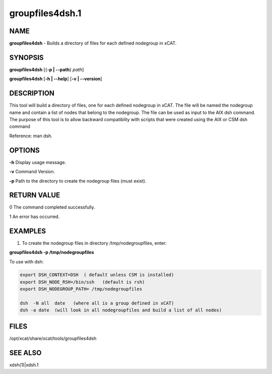 
################
groupfiles4dsh.1
################

.. highlight:: perl


****
NAME
****


\ **groupfiles4dsh**\  - Builds a directory of files for each defined nodegroup in xCAT.


********
SYNOPSIS
********


\ **groupfiles4dsh**\  [{\ **-p | -**\ **-path**\ } \ *path*\ ]

\ **groupfiles4dsh**\  [\ **-h | -**\ **-help**\ ] [\ **-v | -**\ **-version**\ ]


***********
DESCRIPTION
***********


This tool will build a directory of files, one for each defined
nodegroup in xCAT.  The file will be named the nodegroup name and
contain a list of nodes that belong to the nodegroup.
The file can be used as input to the AIX dsh command.
The purpose of this tool is to allow backward compatiblity with scripts
that were created using the AIX or CSM dsh command

Reference: man dsh.


*******
OPTIONS
*******


\ **-h**\           Display usage message.

\ **-v**\           Command Version.

\ **-p**\           Path to the directory to create the nodegroup files (must exist).


************
RETURN VALUE
************


0 The command completed successfully.

1 An error has occurred.


********
EXAMPLES
********


1. To create the nodegroup files in directory /tmp/nodegroupfiles, enter:

\ **groupfiles4dsh -p /tmp/nodegroupfiles**\ 

To use with dsh:


.. code-block:: perl

    export DSH_CONTEXT=DSH  ( default unless CSM is installed)
    export DSH_NODE_RSH=/bin/ssh   (default is rsh)
    export DSH_NODEGROUP_PATH= /tmp/nodegroupfiles
 
    dsh  -N all  date   (where all is a group defined in xCAT)
    dsh -a date  (will look in all nodegroupfiles and build a list of all nodes)



*****
FILES
*****


/opt/xcat/share/xcat/tools/groupfiles4dsh


********
SEE ALSO
********


xdsh(1)|xdsh.1

